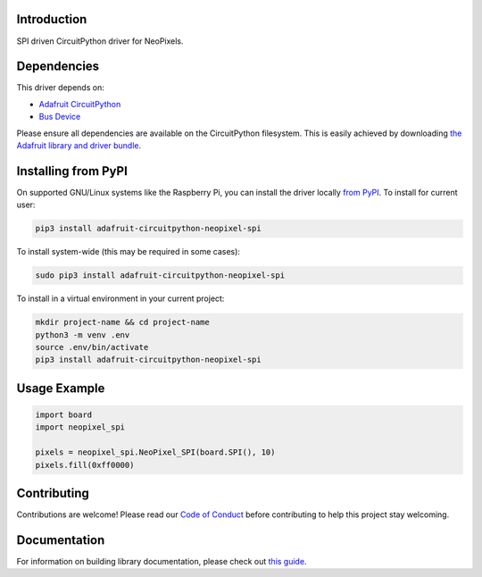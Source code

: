 Introduction
============

.. image:: https://readthedocs.org/projects/adafruit-circuitpython-neopixel_spi/badge/?version=latest
    :target: https://circuitpython.readthedocs.io/projects/neopixel_spi/en/latest/
    :alt: Documentation Status

.. image:: https://img.shields.io/discord/327254708534116352.svg
    :target: https://discord.gg/nBQh6qu
    :alt: Discord

.. image:: https://github.com/adafruit/Adafruit_CircuitPython_NeoPixel_SPI/workflows/Build%20CI/badge.svg
    :target: https://github.com/adafruit/Adafruit_CircuitPython_NeoPixel_SPI/actions/
    :alt: Build Status

SPI driven CircuitPython driver for NeoPixels.


Dependencies
=============
This driver depends on:

* `Adafruit CircuitPython <https://github.com/adafruit/circuitpython>`_
* `Bus Device <https://github.com/adafruit/Adafruit_CircuitPython_BusDevice>`_

Please ensure all dependencies are available on the CircuitPython filesystem.
This is easily achieved by downloading
`the Adafruit library and driver bundle <https://circuitpython.org/libraries>`_.

Installing from PyPI
=====================

On supported GNU/Linux systems like the Raspberry Pi, you can install the driver locally `from
PyPI <https://pypi.org/project/adafruit-circuitpython-neopixel_spi/>`_. To install for current user:

.. code-block:: shell

    pip3 install adafruit-circuitpython-neopixel-spi

To install system-wide (this may be required in some cases):

.. code-block:: shell

    sudo pip3 install adafruit-circuitpython-neopixel-spi

To install in a virtual environment in your current project:

.. code-block:: shell

    mkdir project-name && cd project-name
    python3 -m venv .env
    source .env/bin/activate
    pip3 install adafruit-circuitpython-neopixel-spi

Usage Example
=============

.. code-block:: python

    import board
    import neopixel_spi

    pixels = neopixel_spi.NeoPixel_SPI(board.SPI(), 10)
    pixels.fill(0xff0000)

Contributing
============

Contributions are welcome! Please read our `Code of Conduct
<https://github.com/adafruit/Adafruit_CircuitPython_NeoPixel_SPI/blob/master/CODE_OF_CONDUCT.md>`_
before contributing to help this project stay welcoming.

Documentation
=============

For information on building library documentation, please check out `this guide <https://learn.adafruit.com/creating-and-sharing-a-circuitpython-library/sharing-our-docs-on-readthedocs#sphinx-5-1>`_.
